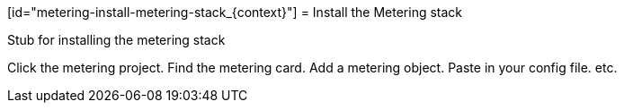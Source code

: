 // Module included in the following assemblies:
//
// * metering/metering-installing-metering.adc

[id="metering-install-metering-stack_{context}"] = Install the Metering stack 

Stub for installing the metering stack

Click the metering project.
Find the metering card.
Add a metering object.
Paste in your config file.
etc.
